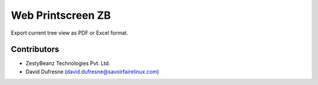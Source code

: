 Web Printscreen ZB
==================
Export current tree view as PDF or Excel format.

Contributors
------------
* ZestyBeanz Technologies Pvt. Ltd.
* David Dufresne (david.dufresne@savoirfairelinux.com)
